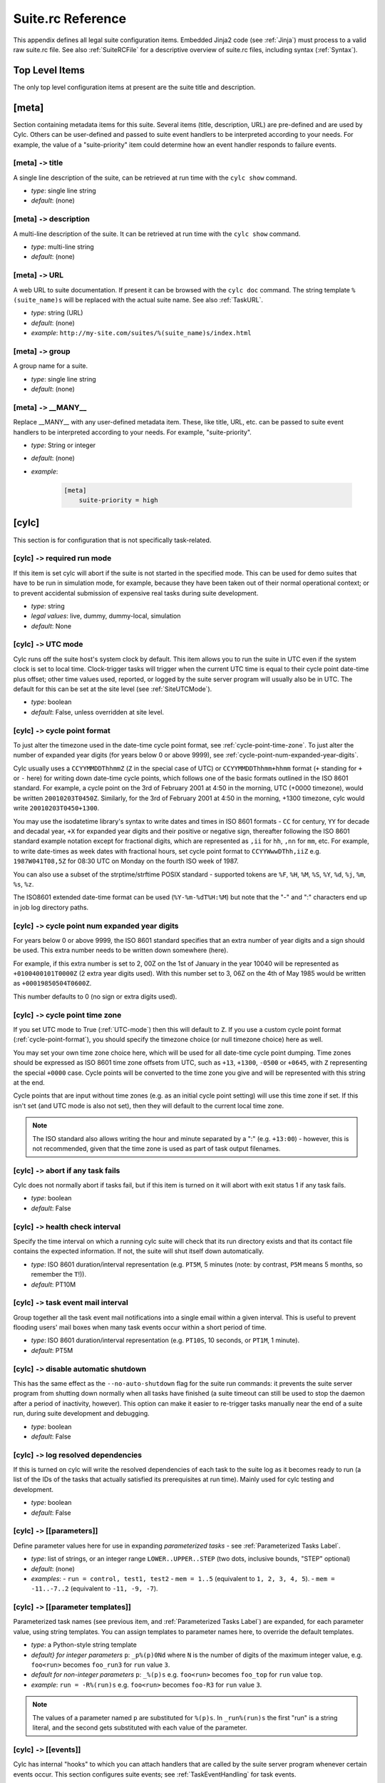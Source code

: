 .. _SuiteRCReference:

Suite.rc Reference
==================

This appendix defines all legal suite configuration items.
Embedded Jinja2 code (see :ref:`Jinja`) must process to a valid
raw suite.rc file. See also :ref:`SuiteRCFile` for a descriptive
overview of suite.rc files, including syntax (:ref:`Syntax`).


Top Level Items
---------------

The only top level configuration items at present are the suite title
and description.


[meta]
------

Section containing metadata items for this suite. Several items
(title, description, URL) are pre-defined and are used by Cylc. Others
can be user-defined and passed to suite event handlers to be interpreted
according to your needs. For example, the value of a "suite-priority" item
could determine how an event handler responds to failure events.


[meta] ``->`` title
^^^^^^^^^^^^^^^^^^^

A single line description of the suite, can be retrieved at run time with the
``cylc show`` command.

- *type*: single line string
- *default*: (none)


[meta] ``->`` description
^^^^^^^^^^^^^^^^^^^^^^^^^

A multi-line description of the suite. It can be retrieved at run time
with the ``cylc show`` command.

- *type*: multi-line string
- *default*: (none)


.. _SuiteURL:

[meta] ``->`` URL
^^^^^^^^^^^^^^^^^

A web URL to suite documentation.  If present it can be browsed with the
``cylc doc`` command. The string
template ``%(suite_name)s`` will be replaced with the actual suite
name. See also :ref:`TaskURL`.

- *type*: string (URL)
- *default*: (none)
- *example*: ``http://my-site.com/suites/%(suite_name)s/index.html``


[meta] ``->`` group
^^^^^^^^^^^^^^^^^^^

A group name for a suite.

- *type*: single line string
- *default*: (none)


[meta] ``->`` \_\_MANY\_\_
^^^^^^^^^^^^^^^^^^^^^^^^^^

Replace \_\_MANY\_\_ with any user-defined metadata item. These, like
title, URL, etc. can be passed to suite event handlers to be interpreted
according to your needs. For example, "suite-priority".

- *type*: String or integer
- *default*: (none)
- *example*:

   .. code-block:: cylc

      [meta]
          suite-priority = high


[cylc]
------

This section is for configuration that is not specifically task-related.


[cylc] ``->`` required run mode
^^^^^^^^^^^^^^^^^^^^^^^^^^^^^^^

If this item is set cylc will abort if the suite is not started in the
specified mode. This can be used for demo suites that have to be
run in simulation mode, for example, because they have been taken out of
their normal operational context; or to prevent accidental submission of
expensive real tasks during suite development.

- *type*: string
- *legal values*: live, dummy, dummy-local, simulation
- *default*: None


.. _UTC-mode:

[cylc] ``->`` UTC mode
^^^^^^^^^^^^^^^^^^^^^^

Cylc runs off the suite host's system clock by default. This item allows
you to run the suite in UTC even if the system clock is set to local time.
Clock-trigger tasks will trigger when the current UTC time is equal to
their cycle point date-time plus offset; other time values used, reported, or
logged by the suite server program will usually also be in UTC. The default for
this can be set at the site level (see :ref:`SiteUTCMode`).

- *type*: boolean
- *default*: False, unless overridden at site level.


.. _cycle-point-format:

[cylc] ``->`` cycle point format
^^^^^^^^^^^^^^^^^^^^^^^^^^^^^^^^

To just alter the timezone used in the date-time cycle point format, see
:ref:`cycle-point-time-zone`. To just alter the number of expanded year digits
(for years below 0 or above 9999), see
:ref:`cycle-point-num-expanded-year-digits`.

Cylc usually uses a ``CCYYMMDDThhmmZ`` (``Z`` in the special
case of UTC) or ``CCYYMMDDThhmm+hhmm`` format (``+`` standing
for ``+`` or ``-`` here) for writing down date-time cycle
points, which follows one of the basic formats outlined in the ISO 8601
standard. For example, a cycle point on the 3rd of February 2001 at 4:50 in
the morning, UTC (+0000 timezone), would be written
``20010203T0450Z``. Similarly, for the 3rd of February 2001 at
4:50 in the morning, +1300 timezone, cylc would write
``20010203T0450+1300``.

You may use the isodatetime library's syntax to write dates and times in ISO
8601 formats - ``CC`` for century, ``YY`` for decade and
decadal year, ``+X`` for expanded year digits and their positive or
negative sign, thereafter following the ISO 8601 standard example notation
except for fractional digits, which are represented as ``,ii`` for
``hh``, ``,nn`` for ``mm``, etc. For example, to write
date-times as week dates with fractional hours, set cycle point format to
``CCYYWwwDThh,iiZ`` e.g.  ``1987W041T08,5Z`` for 08:30 UTC on
Monday on the fourth ISO week of 1987.

You can also use a subset of the strptime/strftime POSIX standard - supported
tokens are ``%F``, ``%H``, ``%M``, ``%S``,
``%Y``, ``%d``, ``%j``, ``%m``, ``%s``, ``%z``.

The ISO8601 extended date-time format can be used
(``%Y-%m-%dT%H:%M``) but
note that the "-" and ":" characters end up in job log directory paths.

.. _cycle-point-num-expanded-year-digits:

[cylc] ``->`` cycle point num expanded year digits
^^^^^^^^^^^^^^^^^^^^^^^^^^^^^^^^^^^^^^^^^^^^^^^^^^

For years below 0 or above 9999, the ISO 8601 standard specifies that an
extra number of year digits and a sign should be used. This extra number needs
to be written down somewhere (here).

For example, if this extra number is set to 2, 00Z on the 1st of January in
the year 10040 will be represented as ``+0100400101T0000Z`` (2 extra
year digits used). With this number set to 3, 06Z on the 4th of May 1985 would
be written as ``+00019850504T0600Z``.

This number defaults to 0 (no sign or extra digits used).


.. _cycle-point-time-zone:

[cylc] ``->`` cycle point time zone
^^^^^^^^^^^^^^^^^^^^^^^^^^^^^^^^^^^

If you set UTC mode to True (:ref:`UTC-mode`) then this will default to
``Z``. If you use a custom cycle point format
(:ref:`cycle-point-format`), you should specify the timezone choice (or null
timezone choice) here as well.

You may set your own time zone choice here, which will be used for all
date-time cycle point dumping. Time zones should be expressed as ISO 8601 time
zone offsets from UTC, such as ``+13``, ``+1300``,
``-0500`` or ``+0645``, with ``Z`` representing the
special ``+0000`` case. Cycle points will be converted to the time
zone you give and will be represented with this string at the end.

Cycle points that are input without time zones (e.g. as an initial cycle
point
setting) will use this time zone if set. If this isn't set (and UTC mode is
also not set), then they will default to the current local time zone.

.. note::

   The ISO standard also allows writing the hour and minute separated
   by a ":" (e.g. ``+13:00``) - however, this is not recommended, given
   that the time zone is used as part of task output filenames.


[cylc] ``->`` abort if any task fails
^^^^^^^^^^^^^^^^^^^^^^^^^^^^^^^^^^^^^

Cylc does not normally abort if tasks fail, but if this item is turned
on it will abort with exit status 1 if any task fails.

- *type*: boolean
- *default*: False


.. _health-check-interval:

[cylc] ``->`` health check interval
^^^^^^^^^^^^^^^^^^^^^^^^^^^^^^^^^^^

Specify the time interval on which a running cylc suite will check that its run
directory exists and that its contact file contains the expected information.
If not, the suite will shut itself down automatically.

- *type*: ISO 8601 duration/interval representation (e.g. 
  ``PT5M``, 5 minutes (note: by contrast, ``P5M`` means 5
  months, so remember the ``T``!)).
- *default*: PT10M


.. _task-event-mail-interval:

[cylc] ``->`` task event mail interval
^^^^^^^^^^^^^^^^^^^^^^^^^^^^^^^^^^^^^^

Group together all the task event mail notifications into a single email within
a given interval. This is useful to prevent flooding users' mail boxes when
many task events occur within a short period of time.

- *type*: ISO 8601 duration/interval representation (e.g.
  ``PT10S``, 10 seconds, or ``PT1M``, 1 minute).
- *default*: PT5M


[cylc] ``->`` disable automatic shutdown
^^^^^^^^^^^^^^^^^^^^^^^^^^^^^^^^^^^^^^^^

This has the same effect as the ``--no-auto-shutdown`` flag for
the suite run commands: it prevents the suite server program from shutting down
normally when all tasks have finished (a suite timeout can still be used to
stop the daemon after a period of inactivity, however).  This option can
make it easier to re-trigger tasks manually near the end of a suite run,
during suite development and debugging.

- *type*: boolean
- *default*: False


[cylc] ``->`` log resolved dependencies
^^^^^^^^^^^^^^^^^^^^^^^^^^^^^^^^^^^^^^^

If this is turned on cylc will write the resolved dependencies of each
task to the suite log as it becomes ready to run (a list of the IDs of
the tasks that actually satisfied its prerequisites at run time). Mainly
used for cylc testing and development.

- *type*: boolean
- *default*: False


[cylc] ``->`` [[parameters]]
^^^^^^^^^^^^^^^^^^^^^^^^^^^^

Define parameter values here for use in expanding *parameterized tasks* -
see :ref:`Parameterized Tasks Label`.

- *type*: list of strings, or an integer range
  ``LOWER..UPPER..STEP`` (two dots, inclusive bounds, "STEP" optional)
- *default*: (none)
- *examples*:
  - ``run = control, test1, test2``
  - ``mem = 1..5``  (equivalent to ``1, 2, 3, 4, 5``).
  - ``mem = -11..-7..2``  (equivalent to ``-11, -9, -7``).


.. _RefParameterTemplates:

[cylc] ``->`` [[parameter templates]]
^^^^^^^^^^^^^^^^^^^^^^^^^^^^^^^^^^^^^

Parameterized task names (see previous item, and
:ref:`Parameterized Tasks Label`) are expanded, for each parameter value,
using string templates.  You can assign templates to parameter names here,
to override the default templates.

- *type*: a Python-style string template
- *default} for integer parameters* ``p``:
  ``_p%(p)0Nd``
  where ``N`` is the number of digits of the maximum integer value,
  e.g. ``foo<run>`` becomes ``foo_run3`` for ``run`` value ``3``.
- *default for non-integer parameters* ``p``:
  ``_%(p)s`` e.g. ``foo<run>`` becomes ``foo_top`` for
  ``run`` value ``top``.
- *example*: ``run = -R%(run)s`` e.g. ``foo<run>`` becomes ``foo-R3`` for
  ``run`` value ``3``.

.. note::

   The values of a parameter named ``p`` are substituted for ``%(p)s``.
   In ``_run%(run)s`` the first "run" is a string literal, and the second
   gets substituted with each value of the parameter.


.. _SuiteEventHandling:

[cylc] ``->`` [[events]]
^^^^^^^^^^^^^^^^^^^^^^^^

Cylc has internal "hooks" to which you can attach handlers that are
called by the suite server program whenever certain events occur. This section
configures suite events; see :ref:`TaskEventHandling` for
task events.

Event handler commands can send an email or an SMS, call a pager, intervene in
the operation of their own suite, or whatever.
They can be held in the suite bin directory, otherwise it is up to you
to ensure their location is in ``$PATH`` (in the shell in which
cylc runs, on the suite host). The commands should require
very little resource to run and should return quickly.

Each event handler can be specified as a list of command lines or command
line templates.

A command line template may have any or all of these patterns which will be
substituted with actual values:

- \%(event)s: event name (see below)
- \%(suite)s: suite name
- \%(suite\_url)s: suite URL
- \%(suite\_uuid)s: suite UUID string
- \%(message)s: event message, if any
- any suite [meta] item, e.g.:
  - \%(title)s: suite title
  - \%(importance)s: example custom suite metadata

Otherwise the command line will be called with the following default
arguments:

.. code-block:: none

   <suite-event-handler> %(event)s %(suite)s %(message)s

.. note::

   Substitution patterns should not be quoted in the template strings.
   This is done automatically where required.

Additional information can be passed to event handlers via
[cylc] ``->`` [[environment]].


[cylc] ``->`` [[events]] ``->`` EVENT handler
"""""""""""""""""""""""""""""""""""""""""""""

A comma-separated list of one or more event handlers to call when one of the
following EVENTs occurs:

- **startup**  - the suite has started running
- **shutdown** - the suite is shutting down
- **aborted** - the suite is shutting down due to unexpected/unrecoverable error
- **timeout**  - the suite has timed out
- **stalled** - the suite has stalled
- **inactivity** - the suite is inactive

Default values for these can be set at the site level via the siterc file
(see :ref:`SiteCylcHooks`).

Item details:

- *type*: string (event handler script name)
- *default*: None, unless defined at the site level.
- *example*: ``startup handler = my-handler.sh``


[cylc] ``->`` [[[events]]] ``->`` handlers
""""""""""""""""""""""""""""""""""""""""""

Specify the general event handlers as a list of command lines or command line
templates.

- *type*: Comma-separated list of strings (event handler command line or
  command line templates).
- *default*: (none)
- *example*: ``handlers = my-handler.sh``


[cylc] ``->`` [[events]] ``->`` handler events
""""""""""""""""""""""""""""""""""""""""""""""

Specify the events for which the general event handlers should be invoked.

- *type*: Comma-separated list of events
- *default*: (none)
- *example*: ``handler events = timeout, shutdown``


[cylc] ``->`` [[events]] ``->`` mail events
"""""""""""""""""""""""""""""""""""""""""""

Specify the suite events for which notification emails should be sent.

- *type*: Comma-separated list of events
- *default*: (none)
- *example*: ``mail events = startup, shutdown, timeout``


[cylc] ``->`` [[events]] ``->`` mail footer
"""""""""""""""""""""""""""""""""""""""""""

Specify a string or string template to insert to footers of notification emails
for both suite events and task events.

A template string may have any or all of these patterns which will be
substituted with actual values:

- \%(host)s: suite host name
- \%(port)s: suite port number
- \%(owner)s: suite owner name
- \%(suite)s: suite name

- *type*: 
- *default*: (none)
- *example*:
  ``mail footer = see: http://localhost/%(owner)s/notes-on/%(suite)s/``


[cylc] ``->`` [[events]] ``->`` mail from
"""""""""""""""""""""""""""""""""""""""""

Specify an alternate ``from:`` email address for suite event notifications.

- *type*: string
- *default*: None, (notifications@HOSTNAME)
- *example*: ``mail from = no-reply@your-org``


[cylc] ``->`` [[events]] ``->`` mail smtp
"""""""""""""""""""""""""""""""""""""""""

Specify the SMTP server for sending suite event email notifications.

- *type*: string
- *default*: None, (localhost:25)
- *example*: ``mail smtp = smtp.yourorg``


[cylc] ``->`` [[events]] ``->`` mail to
"""""""""""""""""""""""""""""""""""""""

A list of email addresses to send suite event notifications. The list can be
anything accepted by the ``mail`` command.

- *type*: string
- *default*: None, (USER@HOSTNAME)
- *example*: ``mail to = your.colleague``


[cylc] ``->`` [[events]] ``->`` timeout
"""""""""""""""""""""""""""""""""""""""

If a timeout is set and the timeout event is handled, the timeout event
handler(s) will be called if the suite stays in a stalled state for some period
of time. The timer is set initially at suite start up. It is possible to set a
default for this at the site level (see :ref:`SiteCylcHooks`).

- *type*: ISO 8601 duration/interval representation (e.g. 
  ``PT5S``, 5 seconds, ``PT1S``, 1 second) - minimum 0 seconds.
- *default*: (none), unless set at the site level.


[cylc] ``->`` [[events]] ``->`` inactivity
""""""""""""""""""""""""""""""""""""""""""

If inactivity is set and the inactivity event is handled, the inactivity event
handler(s) will be called if there is no activity in the suite for some period
of time. The timer is set initially at suite start up. It is possible to set a
default for this at the site level (see :ref:`SiteCylcHooks`).

- *type*: ISO 8601 duration/interval representation (e.g.  
  ``PT5S``, 5 seconds, ``PT1S``, 1 second) - minimum 0 seconds.
- *default*: (none), unless set at the site level.


[cylc] ``->`` [[events]] ``->`` abort on stalled
""""""""""""""""""""""""""""""""""""""""""""""""

If this is set to True it will cause the suite to abort with error status
if it stalls. A suite is considered "stalled" if there are no active,
queued or submitting tasks or tasks waiting for clock triggers to be met. It is
possible to set a default for this at the site level
(see :ref:`SiteCylcHooks`).

- *type*: boolean
- *default*: False, unless set at the site level.


[cylc] ``->`` [[events]] ``->`` abort on timeout
""""""""""""""""""""""""""""""""""""""""""""""""

If a suite timer is set (above) this will cause the suite to abort with
error status if the suite times out while still running. It is possible to set
a default for this at the site level (see :ref:`SiteCylcHooks`).

- *type*: boolean
- *default*: False, unless set at the site level.


[cylc] ``->`` [[events]] ``->`` abort on inactivity
"""""""""""""""""""""""""""""""""""""""""""""""""""

If a suite inactivity timer is set (above) this will cause the suite to abort
with error status if the suite is inactive for some period while still running.
It is possible to set a default for this at the site level
(see :ref:`SiteCylcHooks`).

- *type*: boolean
- *default*: False, unless set at the site level.


[cylc] ``->`` [[events]] ``->`` abort if EVENT handler fails
""""""""""""""""""""""""""""""""""""""""""""""""""""""""""""

Cylc does not normally care whether an event handler succeeds or fails,
but if this is turned on the EVENT handler will be executed in the
foreground (which will block the suite while it is running) and the
suite will abort if the handler fails.

- *type*: boolean
- *default*: False


[cylc] ``->`` [[environment]]
"""""""""""""""""""""""""""""

Environment variables defined in this section are passed to suite and
task event handlers.

- These variables are not passed to tasks - use task runtime
  variables for that. Similarly, task runtime variables are not
  available to event handlers - which are executed by the suite server
  program, (not by running tasks) in response to task events.
- Cylc-defined environment variables such as
  ``$CYLC_SUITE_RUN_DIR`` are not passed to task event
  handlers by default, but you can make them available by
  extracting them to the cylc environment like this:

  .. code-block:: cylc

     [cylc]
         [[environment]]
             CYLC_SUITE_RUN_DIR = $CYLC_SUITE_RUN_DIR

- These variables - unlike task execution environment variables
  which are written to job scripts and interpreted by the shell at
  task run time - are not interpreted by the shell prior to use
  so shell variable expansion expressions cannot be used here.


[cylc] ``->`` [[environment]] ``->`` \_\_VARIABLE\_\_
"""""""""""""""""""""""""""""""""""""""""""""""""""""

Replace ``\_\_VARIABLE\_\_`` with any number of environment variable
assignment expressions.
Values may refer to other local environment variables (order of
definition is preserved) and are not evaluated or manipulated by
cylc, so any variable assignment expression that is legal in the
shell in which cylc is running can be used (but see the warning
above on variable expansions, which will not be evaluated).
White space around the ``=`` is allowed (as far as cylc's file
parser is concerned these are just suite configuration items).

- *type*: string
- *default*: (none)
- *examples*: ``FOO = $HOME/foo``


.. _ReferenceTestConfig:

[cylc] ``->`` [[reference test]]
""""""""""""""""""""""""""""""""

Reference tests are finite-duration suite runs that abort with non-zero
exit status if cylc fails, if any task fails, if the suite times
out, or if a shutdown event handler that (by default) compares the test
run with a reference run reports failure. See :ref:`AutoRefTests`.


[cylc] ``->`` [[reference test]] ``->`` suite shutdown event handler
""""""""""""""""""""""""""""""""""""""""""""""""""""""""""""""""""""

A shutdown event handler that should compare the test run with the
reference run, exiting with zero exit status only if the test run
verifies.

- *type*: string (event handler command name or path)
- *default*: ``cylc hook check-triggering``

As for any event handler, the full path can be omitted if the script is
located somewhere in ``$PATH`` or in the suite bin directory.


[cylc] ``->`` [[reference test]] ``->`` required run mode
"""""""""""""""""""""""""""""""""""""""""""""""""""""""""

If your reference test is only valid for a particular run mode, this
setting will cause cylc to abort if a reference test is attempted
in another run mode.

- *type*: string
- *legal values*: live, dummy, dummy-local, simulation
- *default*: None


[cylc] ``->`` [[reference test]] ``->`` allow task failures
"""""""""""""""""""""""""""""""""""""""""""""""""""""""""""

A reference test run will abort immediately if any task fails, unless
this item is set, or a list of *expected task failures* is provided
(below).

- *type*: boolean
- *default*: False


[cylc] ``->`` [[reference test]] ``->`` expected task failures
""""""""""""""""""""""""""""""""""""""""""""""""""""""""""""""

A reference test run will abort immediately if any task fails, unless
*allow task failures* is set (above) or the failed task is found
in a list IDs of tasks that are expected to fail.

- *type*: Comma-separated list of strings (task IDs: ``name.cycle_point``).
- *default*: (none)
- *example*: ``foo.20120808, bar.20120908``


[cylc] ``->`` [[reference test]] ``->`` live mode suite timeout
"""""""""""""""""""""""""""""""""""""""""""""""""""""""""""""""

The timeout value, expressed as an ISO 8601 duration/interval, after which the
test run should be aborted if it has not finished, in live mode. Test runs
cannot be done in live mode unless you define a value for this item, because
it is not possible to arrive at a sensible default for all suites.

- *type*: ISO 8601 duration/interval representation, e.g. 
  ``PT5M`` is 5 minutes (note: by contrast ``P5M`` means 5
  months, so remember the ``T``!).
- *default*: PT1M (1 minute)


[cylc] ``->`` [[reference test]] ``->`` simulation mode suite timeout
"""""""""""""""""""""""""""""""""""""""""""""""""""""""""""""""""""""

The timeout value in minutes after which the test run should be aborted
if it has not finished, in simulation mode. Test runs cannot be done in
simulation mode unless you define a value for this item, because it is
not possible to arrive at a sensible default for all suites.

- *type*: ISO 8601 duration/interval representation (e.g. 
  ``PT5M``, 5 minutes (note: by contrast, ``P5M`` means 5
  months, so remember the ``T``!)).
- *default*: PT1M (1 minute)


[cylc] ``->`` [[reference test]] ``->`` dummy mode suite timeout
""""""""""""""""""""""""""""""""""""""""""""""""""""""""""""""""

The timeout value, expressed as an ISO 8601 duration/interval, after which the
test run should be aborted if it has not finished, in dummy mode.  Test runs
cannot be done in dummy mode unless you define a value for this item, because
it is not possible to arrive at a sensible default for all suites.

- *type*: ISO 8601 duration/interval representation (e.g. 
  ``PT5M``, 5 minutes (note: by contrast, ``P5M`` means 5
  months, so remember the ``T``!)).
- *default*: PT1M (1 minute)


.. _SuiteAuth:

[cylc] ``->`` [[authentication]]
^^^^^^^^^^^^^^^^^^^^^^^^^^^^^^^^

Authentication of client programs with suite server programs can be set in the
global site/user config files and overridden here if necessary.
See :ref:`GlobalAuth` for more information.


[cylc] ``->`` [[authentication]] ``->`` public
""""""""""""""""""""""""""""""""""""""""""""""

The client privilege level granted for public access - i.e. no suite passphrase
required.  See :ref:`GlobalAuth` for legal values.


[cylc] ``->`` [[simulation]]
^^^^^^^^^^^^^^^^^^^^^^^^^^^^

Suite-level configuration for the *simulation* and *dummy* run modes
described in :ref:`SimulationMode`.


[cylc] ``->`` [[simulation]] ``->`` disable suite event handlers
""""""""""""""""""""""""""""""""""""""""""""""""""""""""""""""""

If this is set to ``True`` configured suite event handlers will not be
called in simulation or dummy modes.

- *type*: boolean
- *default*: ``True``


[scheduling]
------------

This section allows cylc to determine when tasks are ready to run.


.. _cycling-mode:

[scheduling] ``->`` cycling mode
^^^^^^^^^^^^^^^^^^^^^^^^^^^^^^^^

Cylc runs using the proleptic Gregorian calendar by default. This item allows
you to either run the suite using the 360 day calendar (12 months of 30 days
in a year) or using integer cycling. It also supports use of the 365 (never a
leap year) and 366 (always a leap year) calendars.

- *type*: string
- *legal values*: gregorian, 360day, 365day, 366day, integer
- *default*: gregorian


.. _initial cycle point:

[scheduling] ``->`` initial cycle point
^^^^^^^^^^^^^^^^^^^^^^^^^^^^^^^^^^^^^^^

In a cold start each cycling task (unless specifically excluded under
``[special tasks]``) will be loaded into the suite with this cycle point,
or with the closest subsequent valid cycle point for the task.  This item can
be overridden on the command line.

In date-time cycling, if you do not provide time zone information for this,
it will be assumed to be local time, or in UTC if :ref:`UTC-mode` is set, or in
the time zone determined by :ref:`cycle-point-time-zone` if that is set.

- *type*: ISO 8601 date-time point representation (e.g. 
  ``CCYYMMDDThhmm``, 19951231T0630) or "now".
- *default*: (none)

The string "now" converts to the current date-time on the suite host (adjusted
to UTC if the suite is in UTC mode but the host is not) to minute resolution.
Minutes (or hours, etc.) may be ignored depending on your cycle point format
(:ref:`cycle-point-format`).


[scheduling] ``->`` [[initial cycle point]] ``->`` initial cycle point relative to current time
^^^^^^^^^^^^^^^^^^^^^^^^^^^^^^^^^^^^^^^^^^^^^^^^^^^^^^^^^^^^^^^^^^^^^^^^^^^^^^^^^^^^^^^^^^^^^^^

This can be used to set the initial cycle point time relative to the
current time.

Two additional commands, ``next`` and ``previous``, can be used when setting
the initial cycle point.

The syntax uses truncated ISO8601 time representations, and is of the style:
``next(Thh:mmZ)``, ``previous(T-mm)``; e.g.

* ``initial cycle point = next(T15:00Z)``
* ``initial cycle point = previous(T09:00)``
* ``initial cycle point = next(T12)``
* ``initial cycle point = previous(T-20)``

Examples of interpretation are given in
:numref:`fig-relative-initial-cycle-point-time-syntax-interpretation`.

A list of times, separated by semicolons, can be provided, e.g.
``next(T-00;T-15;T-30;T-45)``. At least one time is required within the
brackets, and if more than one is given, the major time unit in each (hours
or minutes) should all be of the same type.

If an offset from the specified date or time is required, this should be
used in the form: ``previous(Thh:mm) +/- PxTy`` in the same way as is used
for determining cycle periods, e.g.

* ``initial cycle point = previous(T06) +P1D``
* ``initial cycle point = next(T-30) -PT1H``

The section in the bracket attached to the next/previous command is
interpreted first, and then the offset is applied.

The offset can also be used independently without a ``next`` or ``previous``
command, and will be interpreted as an offset from "now".

.. _fig-relative-initial-cycle-point-time-syntax-interpretation:

.. table:: Examples of setting relative initial cycle point for times and offsets using ``now = 2018-03-14T15:12Z`` (and UTC mode)

   ====================================  ==================
   Syntax                                Interpretation
   ====================================  ==================
   ``next(T-00)``                        2018-03-14T16:00Z
   ``previous(T-00)``                    2018-03-14T15:00Z
   ``next(T-00; T-15; T-30; T-45)``      2018-03-14T15:15Z
   ``previous(T-00; T-15; T-30; T-45)``  2018-03-14T15:00Z
   ``next(T00)``                         2018-03-15T00:00Z
   ``previous(T00)``                     2018-03-14T00:00Z
   ``next(T06:30Z)``                     2018-03-15T06:30Z
   ``previous(T06:30) -P1D``             2018-03-13T06:30Z
   ``next(T00; T06; T12; T18)``          2018-03-14T18:00Z
   ``previous(T00; T06; T12; T18)``      2018-03-14T12:00Z
   ``next(T00; T06; T12; T18) +P1W``     2018-03-21T18:00Z
   ``PT1H``                              2018-03-14T16:12Z
   ``-P1M``                              2018-02-14T15:12Z
   ====================================  ==================

The relative initial cycle point also works with truncated dates, including
weeks and ordinal date, using ISO8601 truncated date representations.
Note that day-of-week should always be specified when using weeks. If a time
is not included, the calculation of the next or previous corresponding
point will be done from midnight of the current day.
Examples of interpretation are given in
:numref:`fig-relative-initial-cycle-point-date-syntax-interpretation`.

.. _fig-relative-initial-cycle-point-date-syntax-interpretation:

.. table:: Examples of setting relative initial cycle point for dates using ``now = 2018-03-14T15:12Z`` (and UTC mode)

   ====================================  ==================
   Syntax                                Interpretation
   ====================================  ==================
   ``next(-00)``                         2100-01-01T00:00Z
   ``previous(--01)``                    2018-01-01T00:00Z
   ``next(---01)``                       2018-04-01T00:00Z
   ``previous(--1225)``                  2017-12-25T00:00Z
   ``next(-2006)``                       2020-06-01T00:00Z
   ``previous(-W101)``                   2018-03-05T00:00Z
   ``next(-W-1; -W-3; -W-5)``            2018-03-14T00:00Z
   ``next(-001; -091; -181; -271)``      2018-04-01T00:00Z
   ``previous(-365T12Z)``                2017-12-31T12:00Z
   ====================================  ==================


[scheduling] ``->`` final cycle point
^^^^^^^^^^^^^^^^^^^^^^^^^^^^^^^^^^^^^

Cycling tasks are held once they pass the final cycle point, if one is
specified. Once all tasks have achieved this state the suite will shut
down. If this item is provided you can override it on the command line.

In date-time cycling, if you do not provide time zone information for this,
it will be assumed to be local time, or in UTC if :ref:`UTC-mode` is set, or in
the :ref:`cycle-point-time-zone` if that is set.

- *type*: ISO 8601 date-time point representation (e.g. 
  ``CCYYMMDDThhmm``, 19951231T1230) or ISO 8601 date-time offset
  (e.g.  +P1D+PT6H)
- *default*: (none)


.. _initial cycle point constraints:

[scheduling] ``->`` initial cycle point constraints
^^^^^^^^^^^^^^^^^^^^^^^^^^^^^^^^^^^^^^^^^^^^^^^^^^^

In a cycling suite it is possible to restrict the initial cycle point by
defining a list of truncated time points under the initial cycle point
constraints.

- *type*: Comma-separated list of ISO 8601 truncated time point
  representations (e.g.  T00, T06, T-30).
- *default*: (none)


.. _final cycle point constraints:

[scheduling] ``->`` final cycle point constraints
^^^^^^^^^^^^^^^^^^^^^^^^^^^^^^^^^^^^^^^^^^^^^^^^^

In a cycling suite it is possible to restrict the final cycle point by
defining a list of truncated time points under the final cycle point
constraints.

- *type*: Comma-separated list of ISO 8601 truncated time point
  representations (e.g. T00, T06, T-30).
- *default*: (none)


[scheduling] ``->`` hold after point
^^^^^^^^^^^^^^^^^^^^^^^^^^^^^^^^^^^^

Cycling tasks are held once they pass the hold after cycle point, if one is
specified. Unlike the final cycle point suite will not shut down once all tasks
have passed this point. If this item is provided you can override it on the
command line.


.. _runahead limit:

[scheduling] ``->`` runahead limit
^^^^^^^^^^^^^^^^^^^^^^^^^^^^^^^^^^

Runahead limiting prevents the fastest tasks in a suite from getting too far
ahead of the slowest ones, as documented in :ref:`RunaheadLimit`.

This config item specifies a hard limit as a cycle interval between the
slowest and fastest tasks. It is deprecated in favour of the newer default
limiting by ``max active cycle points`` (:ref:`max active cycle points`).

- *type*: Cycle interval string e.g. ``PT12H``
  for a 12 hour limit under ISO 8601 cycling.
- *default*: (none)


.. _max active cycle points:

[scheduling] ``->`` max active cycle points
^^^^^^^^^^^^^^^^^^^^^^^^^^^^^^^^^^^^^^^^^^^

Runahead limiting prevents the fastest tasks in a suite from getting too far
ahead of the slowest ones, as documented in :ref:`RunaheadLimit`.

This config item supersedes the deprecated hard ``runahead limit``
(:ref:`runahead limit`). It allows up to ``N`` (default 3) consecutive
cycle points to be active at any time, adjusted up if necessary for
any future triggering.

- *type*: integer
- *default*: 3


.. _spawn to max active cycle points:

[scheduling] ``->`` spawn to max active cycle points
^^^^^^^^^^^^^^^^^^^^^^^^^^^^^^^^^^^^^^^^^^^^^^^^^^^^

Allows tasks to spawn out to ``max active cycle points``
(:ref:`max active cycle points`), removing restriction that a task has to have
submitted before its successor can be spawned.

*Important*: This should be used with care given the potential impact of
additional task proxies in terms of memory and cpu for the cylc server
program. Also, use
of the setting may highlight any issues with suite design relying on the
default behaviour where downstream tasks would otherwise be waiting on ones
upstream submitting and the suite would have stalled e.g. a housekeeping task
at a later cycle deleting an earlier cycle's data before that cycle has had
chance to run where previously the task would not have been spawned until its
predecessor had been submitted.

- *type*: boolean
- *default*: False


[scheduling] ``->`` [[queues]]
^^^^^^^^^^^^^^^^^^^^^^^^^^^^^^

Configuration of internal queues, by which the number of simultaneously
active tasks (submitted or running) can be limited, per queue. By
default a single queue called *default* is defined, with all tasks
assigned to it and no limit. To use a single queue for the whole suite
just set the limit on the *default* queue as required.
See also :ref:`InternalQueues`.


[scheduling] ``->`` [[queues]] ``->`` [[[\_\_QUEUE\_\_]]]
"""""""""""""""""""""""""""""""""""""""""""""""""""""""""

Section heading for configuration of a single queue. Replace
``\_\_QUEUE\_\_`` with a queue name, and repeat the section as required.

- *type*: string
- *default*: "default"


[scheduling] ``->`` [[queues]] ``->`` [[[\_\_QUEUE\_\_]]] ``->`` limit
''''''''''''''''''''''''''''''''''''''''''''''''''''''''''''''''''''''

The maximum number of active tasks allowed at any one time, for this queue.

- *type*: integer
- *default*: 0 (i.e. no limit)


[scheduling] ``->`` [[queues]] ``->`` [[[\_\_QUEUE\_\_]]] ``->`` members
''''''''''''''''''''''''''''''''''''''''''''''''''''''''''''''''''''''''

A list of member tasks, or task family names, to assign to this queue
(assigned tasks will automatically be removed from the default queue).

- *type*: Comma-separated list of strings (task or family names).
- *default*: none for user-defined queues; all tasks for the "default" queue


[scheduling] ``->`` [[xtriggers]]
^^^^^^^^^^^^^^^^^^^^^^^^^^^^^^^^^

This section is for *External Trigger* function declarations -
see :ref:`External Triggers`.


[scheduling] ``->`` [[xtriggers]] ``->`` \_\_MANY\_\_
"""""""""""""""""""""""""""""""""""""""""""""""""""""

Replace ``\_\_MANY\_\_`` with any user-defined event trigger function
declarations and corresponding labels for use in the graph:

- *type*: string: function signature followed by optional call interval
- *example*: ``trig_1 = my_trigger(arg1, arg2, kwarg1, kwarg2):PT10S``

(See :ref:`External Triggers` for details).


[scheduling] ``->`` [[special tasks]]
^^^^^^^^^^^^^^^^^^^^^^^^^^^^^^^^^^^^^

This section is used to identify tasks with special behaviour. Family names can
be used in special task lists as shorthand for listing all member tasks.


[scheduling] ``->`` [[special tasks]] ``->`` clock-trigger
""""""""""""""""""""""""""""""""""""""""""""""""""""""""""

.. note::

   Please read :ref:`External Triggers` before
   using the older clock triggers described in this section.

Clock-trigger tasks (see :ref:`ClockTriggerTasks`) wait on a wall clock time
specified as an offset from their own cycle point.

- *type*: Comma-separated list of task or family names with
  associated date-time offsets expressed as ISO8601 interval strings,
  positive or negative, e.g. ``PT1H`` for 1 hour.  The offset
  specification may be omitted to trigger right on the cycle point.
- *default*: (none)
- *example*:

  .. code-block:: cylc

     clock-trigger = foo(PT1H30M), bar(PT1.5H), baz


.. _ClockExpireRef:

[scheduling] ``->`` [[special tasks]] ``->`` clock-expire
"""""""""""""""""""""""""""""""""""""""""""""""""""""""""

Clock-expire tasks enter the ``expired`` state and skip job submission if too
far behind the wall clock when they become ready to run.  The expiry time is
specified as an offset from wall-clock time; typically it should be negative -
see :ref:`ClockExpireTasks`.

- *type*: Comma-separated list of task or family names with
  associated date-time offsets expressed as ISO8601 interval strings,
  positive or negative, e.g. ``PT1H`` for 1 hour.  The offset
  may be omitted if it is zero.
- *default*: (none)
- *example*:

  .. code-block:: cylc

     clock-expire = foo(-P1D)


[scheduling] ``->`` [[special tasks]] ``->`` external-trigger
"""""""""""""""""""""""""""""""""""""""""""""""""""""""""""""

.. note::

   Please read :ref:`External Triggers` before
   using the older mechanism described in this section.

Externally triggered tasks (see :ref:`Old-Style External Triggers`) wait on
external events reported via the ``cylc ext-trigger`` command. To
constrain triggers to a specific cycle point, include
``$CYLC_TASK_CYCLE_POINT`` in the trigger message string and pass the
cycle point to the ``cylc ext-trigger`` command.

- *type*: Comma-separated list of task names with associated
  external trigger message strings.
- *default*: (none)
- *example*: (note the comma and line-continuation character)

  .. code-block:: none

     external-trigger = get-satx("new sat-X data ready"),
                        get-saty("new sat-Y data ready for $CYLC_TASK_CYCLE_POINT")


[scheduling] ``->`` [[special tasks]] ``->`` sequential
"""""""""""""""""""""""""""""""""""""""""""""""""""""""

Sequential tasks automatically depend on their own previous-cycle instance.
This declaration is deprecated in favour of explicit inter-cycle triggers -
see :ref:`SequentialTasks`.

- *type*: Comma-separated list of task or family names.
- *default*: (none)
- *example*: ``sequential = foo, bar``


.. _EASU:

[scheduling] ``->`` [[special tasks]] ``->`` exclude at start-up
""""""""""""""""""""""""""""""""""""""""""""""""""""""""""""""""

Any task listed here will be excluded from the initial task pool (this
goes for suite restarts too). If an *inclusion* list is also
specified, the initial pool will contain only included tasks that have
not been excluded. Excluded tasks can still be inserted at run time.
Other tasks may still depend on excluded tasks if they have not been
removed from the suite dependency graph, in which case some manual
triggering, or insertion of excluded tasks, may be required.

- *type*: Comma-separated list of task or family names.
- *default*: (none)


.. _IASU:

[scheduling] ``->`` [[special tasks]] ``->`` include at start-up
""""""""""""""""""""""""""""""""""""""""""""""""""""""""""""""""

If this list is not empty, any task *not* listed in it will be
excluded from the initial task pool (this goes for suite restarts too).
If an *exclusion* list is also specified, the initial pool will
contain only included tasks that have not been excluded. Excluded tasks
can still be inserted at run time. Other tasks may still depend on
excluded tasks if they have not been removed from the suite dependency
graph, in which case some manual triggering, or insertion of excluded
tasks, may be required.

- *type*: Comma-separated list of task or family names.
- *default*: (none)


[scheduling] ``->`` [[dependencies]]
^^^^^^^^^^^^^^^^^^^^^^^^^^^^^^^^^^^^

The suite dependency graph is defined under this section.  You can plot
the dependency graph as you work on it, with ``cylc graph`` or
by right clicking on the suite in the db viewer.  See
also :ref:`ConfiguringScheduling`.


[scheduling] ``->`` [[dependencies]] ``->`` graph
"""""""""""""""""""""""""""""""""""""""""""""""""

The dependency graph for a completely non-cycling suites can go here.
See also :ref:`GraphDescrip` below and :ref:`ConfiguringScheduling`, for graph
string syntax.

- *type*: string
- *example*: (see :ref:`GraphDescrip` below)


[scheduling] ``->`` [[dependencies]] ``->`` [[[\_\_RECURRENCE\_\_]]]
""""""""""""""""""""""""""""""""""""""""""""""""""""""""""""""""""""

``\_\_RECURRENCE\_\_`` section headings define the sequence of cycle points for
which the subsequent graph section is valid. These should be specified in
our ISO 8601 derived sequence syntax, or similar for integer cycling:

- *examples*:
  - date-time cycling: ``[[[T00,T06,T12,T18]]]`` or ``[[[PT6H]]]``
  - integer cycling (stepped by 2): ``[[[P2]]]``
- *default*: (none)


See :ref:`GraphTypes` for more on recurrence expressions, and how multiple
graph sections combine.


.. _GraphDescrip:

[scheduling] ``->`` [[dependencies]] ``->`` [[[\_\_RECURRENCE\_\_]]] ``->`` graph
'''''''''''''''''''''''''''''''''''''''''''''''''''''''''''''''''''''''''''''''''

The dependency graph for a given recurrence section goes here. Syntax examples
follow; see also :ref:`ConfiguringScheduling` and :ref:`TriggerTypes`.

- *type*: string
- *examples*:

  .. code-block:: cylc

     graph = """
         foo => bar => baz & waz     # baz and waz both trigger off bar
         foo[-P1D-PT6H] => bar       # bar triggers off foo[-P1D-PT6H]
         baz:out1 => faz             # faz triggers off a message output of baz
         X:start => Y                # Y triggers if X starts executing
         X:fail => Y                 # Y triggers if X fails
         foo[-PT6H]:fail => bar      # bar triggers if foo[-PT6H] fails
         X => !Y                     # Y suicides if X succeeds
         X | X:fail => Z             # Z triggers if X succeeds or fails
         X:finish => Z               # Z triggers if X succeeds or fails
         (A | B & C ) | D => foo     # general conditional triggers
         foo:submit => bar           # bar triggers if foo is successfully submitted
         foo:submit-fail => bar      # bar triggers if submission of foo fails
         # comment
     """

- *default*: (none)


[runtime]
---------

This section is used to specify how, where, and what to execute when
tasks are ready to run. Common
configuration can be factored out in a multiple-inheritance hierarchy of
runtime namespaces that culminates in the tasks of the suite. Order of
precedence is determined by the C3 linearization algorithm as used to
find the *method resolution order* in Python language class
hierarchies. For details and examples see :ref:`NIORP`.


[runtime] ``->`` [[\_\_NAME\_\_]]
^^^^^^^^^^^^^^^^^^^^^^^^^^^^^^^^^

Replace ``\_\_NAME\_\_`` with a namespace name, or a comma-separated list of
names, and repeat as needed to define all tasks in the suite. Names may
contain letters, digits, underscores, and hyphens. A namespace
represents a group or family of tasks if other namespaces inherit from
it, or a task if no others inherit from it.

  Names may not contain colons (which would preclude use of directory paths
  involving the registration name in ``$PATH`` variables). They
  may not contain the "." character (it will be interpreted as the
  namespace hierarchy delimiter, separating groups and names -huh?).

- *legal values*:
  - ``[[foo]]``
  - ``[[foo, bar, baz]]``

If multiple names are listed the subsequent settings apply to each.

All namespaces inherit initially from *root*, which can be
explicitly configured to provide or override default settings
for all tasks in the suite.


[runtime] ``->`` [[\_\_NAME\_\_]] ``->`` extra log files
""""""""""""""""""""""""""""""""""""""""""""""""""""""""

A list of user-defined log files associated with a task. Log files
must reside in the job log directory ``$CYLC_TASK_LOG_DIR`` and ideally
should be named using the ``$CYLC_TASK_LOG_ROOT`` prefix
(see :ref:`Task Job Script Variables`).

- *type*: Comma-separated list of strings (log file names).
- *default*: (none)
- *example*: (job.custom-log-name)


[runtime] ``->`` [[\_\_NAME\_\_]] ``->`` inherit
""""""""""""""""""""""""""""""""""""""""""""""""

A list of the immediate parent(s) this namespace inherits from. If no
parents are listed ``root`` is assumed.

- *type*: Comma-separated list of strings (parent namespace names).
- *default*: ``root``


[runtime] ``->`` [[\_\_NAME\_\_]] ``->`` init-script
""""""""""""""""""""""""""""""""""""""""""""""""""""

Custom script invoked by the task job script before the task execution
environment is configured - so it does not have access to any suite or task
environment variables. It can be an external command or script, or inlined
scripting. The original intention for this item was to allow remote tasks to
source login scripts to configure their access to cylc, but this should no
longer be necessary (see :ref:`HowTasksGetAccessToCylc`). See also
``env-script``, ``pre-script``, ``script``,
``post-script``, ``err-script``, ``exit-script``.

- *type*: string
- *default*: (none)
- *example*: ``init-script = "echo Hello World"``


[runtime] ``->`` [[\_\_NAME\_\_]] ``->`` env-script
"""""""""""""""""""""""""""""""""""""""""""""""""""

Custom script invoked by the task job script between the cylc-defined environment
(suite and task identity, etc.) and the user-defined task runtime environment -
so it has access to the cylc environment (and the task environment has
access to variables defined by this scripting). It can be an external command
or script, or inlined scripting. See also ``init-script``,
``pre-script``, ``script``, ``post-script``,
``err-script``, and ``exit-script``.

- *type*: string
- *default*: (none)
- *example*: ``env-script = "echo Hello World"``


[runtime] ``->`` [[\_\_NAME\_\_]] ``->`` pre-script
"""""""""""""""""""""""""""""""""""""""""""""""""""

Custom script invoked by the task job script immediately before the ``script``
item (just below). It can be an external command or script, or inlined scripting.
See also ``init-script``, ``env-script``,
``script``, ``post-script``, ``err-script``, and
``exit-script``.

- *type*: string
- *default*: (none)
- *example*:

  .. code-block:: cylc

     pre-script = """
       . $HOME/.profile
       echo Hello from suite ${CYLC_SUITE_NAME}!"""


[runtime] ``->`` [[\_\_NAME\_\_]] ``->`` script
"""""""""""""""""""""""""""""""""""""""""""""""

The main custom script invoked from the task job script. It can be an
external command or script, or inlined scripting. See also
``init-script``, ``env-script``, ``pre-script``,
``post-script``, ``err-script``, and ``exit-script``.

- *type*: string
- *root default*: (none)


[runtime] ``->`` [[\_\_NAME\_\_]] ``->`` post-script
""""""""""""""""""""""""""""""""""""""""""""""""""""

Custom script invoked by the task job script immediately after the
``script`` item (just above). It can be an external command or script,
or inlined scripting.  See also
``init-script``, ``env-script``, ``pre-script``,
``script``, ``err-script``, and ``exit-script``.

- *type*: string
- *default*: (none)


[runtime] ``->`` [[\_\_NAME\_\_]] ``->`` err-script
"""""""""""""""""""""""""""""""""""""""""""""""""""

Custom script to be invoked at the end of the error trap, which is triggered
due to failure of a command in the task job script or trappable job kill. The
output of this will always be sent to STDERR and ``$1`` is set to the
name of the signal caught by the error trap. The script should be fast and use
very little system resource to ensure that the error trap can return quickly.
Companion of ``exit-script``, which is executed on job success.
It can be an external command or script, or inlined scripting. See also
``init-script``, ``env-script``, ``pre-script``,
``script``, ``post-script``, and ``exit-script``.

- *type*: string
- *default*: (none)
- *example*: ``err-script = "printenv FOO"``


[runtime] ``->`` [[\_\_NAME\_\_]] ``->`` exit-script
""""""""""""""""""""""""""""""""""""""""""""""""""""

Custom script invoked at the very end of *successful* job execution, just
before the job script exits. It should execute very quickly. Companion of
``err-script``, which is executed on job failure. It can be an external
command or script, or inlined scripting. See also ``init-script``,
``env-script``, ``pre-script``, ``script``,
``post-script``, and ``err-script``.

- *type*: string
- *default*: (none)
- *example*: ``exit-script = "rm -f $TMP_FILES"``


.. _worksubdirectory:

[runtime] ``->`` [[\_\_NAME\_\_]] ``->`` work sub-directory
"""""""""""""""""""""""""""""""""""""""""""""""""""""""""""

Task job scripts are executed from within *work directories* created
automatically under the suite run directory. A task can get its own work
directory from ``$CYLC_TASK_WORK_DIR`` (or simply ``$PWD`` if
it does not ``cd`` elsewhere at runtime). The default directory
path contains task name and cycle point, to provide a unique workspace for
every instance of every task. If several tasks need to exchange files and
simply read and write from their from current working directory, this item
can be used to override the default to make them all use the same workspace.

The top level share and work directory location can be changed (e.g. to a
large data area) by a global config setting (see :ref:`workdirectory`).

- *type*: string (directory path, can contain environment variables)
- *default*: ``$CYLC_TASK_CYCLE_POINT/$CYLC_TASK_NAME``
- *example*: ``$CYLC_TASK_CYCLE_POINT/shared/``

.. note::

   If you omit cycle point from the work sub-directory path successive
   instances of the task will share the same workspace. Consider the effect
   on cycle point offset housekeeping of work directories before doing this.


[runtime] ``->`` [[\_\_NAME\_\_]] ``->`` [[[meta]]]
"""""""""""""""""""""""""""""""""""""""""""""""""""

Section containing metadata items for this task or family namespace.
Several items (title, description, URL) are pre-defined and are used by
Cylc. Others can be user-defined and passed to task event handlers to be
interpreted according to your needs. For example, the value of an
"importance" item could determine how an event handler responds to task
failure events.

Any suite meta item can now be passed to task event handlers by prefixing the
string template item name with "suite\_", for example:

.. code-block:: cylc

   [runtime]
       [[root]]
           [[[events]]]
               failed handler = send-help.sh %(suite_title)s %(suite_importance)s %(title)s


[runtime] ``->`` [[\_\_NAME\_\_]] ``->`` [[[meta]]] ``->`` title
''''''''''''''''''''''''''''''''''''''''''''''''''''''''''''''''

A single line description of this namespace. It is displayed by the
``cylc list`` command and can be retrieved from running tasks
with the ``cylc show`` command.

- *type*: single line string
- *root default*: (none)


[runtime] ``->`` [[\_\_NAME\_\_]] ``->`` [[[meta]]] ``->`` description
''''''''''''''''''''''''''''''''''''''''''''''''''''''''''''''''''''''

A multi-line description of this namespace, retrievable from running tasks with the
``cylc show`` command.

- *type*: multi-line string
- *root default*: (none)


.. _TaskURL:

[runtime] ``->`` [[\_\_NAME\_\_]] ``->`` [[[meta]]] ``->`` URL
''''''''''''''''''''''''''''''''''''''''''''''''''''''''''''''

A web URL to task documentation for this suite.  If present it can be browsed
with the ``cylc doc`` command. The string templates ``%(suite_name)s`` and
``%(task_name)s`` will be replaced with the actual suite and task names.
See also :ref:`SuiteURL`.

- *type*: string (URL)
- *default*: (none)
- *example*: you can set URLs to all tasks in a suite by putting
  something like the following in the root namespace:

  .. code-block:: cylc

     [runtime]
         [[root]]
             [[[meta]]]
                 URL = http://my-site.com/suites/%(suite_name)s/%(task_name)s.html

.. note::

   URLs containing the comment delimiter ``#`` must be protected by quotes.


[runtime] ``->`` [[\_\_NAME\_\_]] ``->`` [[[meta]]] ``->`` \_\_MANY\_\_
'''''''''''''''''''''''''''''''''''''''''''''''''''''''''''''''''''''''

Replace ``\_\_MANY\_\_`` with any user-defined metadata item. These, like title,
URL, etc. can be passed to task event handlers to be interpreted according to your
needs. For example, the value of an "importance" item could determine how an event
handler responds to task failure events.

- *type*: String or integer
- *default*: (none)
- *example*:

  .. code-block:: cylc

     [runtime]
         [[root]]
             [[[meta]]]
                 importance = high
                 color = red


[runtime] ``->`` [[\_\_NAME\_\_]] ``->`` [[[job]]]
""""""""""""""""""""""""""""""""""""""""""""""""""

This section configures the means by which cylc submits task job scripts
to run.


.. _RuntimeJobSubMethods:

[runtime] ``->`` [[\_\_NAME\_\_]] ``->`` [[[job]]] ``->`` batch system
''''''''''''''''''''''''''''''''''''''''''''''''''''''''''''''''''''''

See :ref:`TaskJobSubmission` for how job submission works, and how to define
new handlers for different batch systems. Cylc has a number of built in batch
system handlers:

- *type*: string
- *legal values*:

  - ``background`` - invoke a child process
  - ``at`` - the rudimentary Unix ``at`` scheduler
  - ``loadleveler`` - IBM LoadLeveler ``llsubmit``, with directives
    defined in the suite.rc file
  - ``lsf`` - IBM Platform LSF ``bsub``, with directives defined in the
    suite.rc file
  - ``pbs`` - PBS ``qsub``, with directives defined in the suite.rc file
  - ``sge`` - Sun Grid Engine ``qsub``, with directives defined in the
    suite.rc file
  - ``slurm`` - Simple Linux Utility for Resource Management ``sbatch``, with
    directives defined in the suite.rc file
  - ``moab`` - Moab workload manager ``msub``, with directives defined in the
    suite.rc file

- *default*: ``background``


[runtime] ``->`` [[\_\_NAME\_\_]] ``->`` [[[job]]] ``->`` execution time limit
''''''''''''''''''''''''''''''''''''''''''''''''''''''''''''''''''''''''''''''

Specify the execution wall clock limit for a job of the task.
For ``background`` and ``at``, the job script will be invoked using the ``timeout``
command. For other batch systems, the specified time will be automatically
translated into the equivalent directive for wall clock limit.

Tasks are polled multiple times, where necessary, when they exceed their
execution time limits. (See :ref:`ExecutionTimeLimitPollingIntervals` for
how to configure the polling intervals).

    - *type*: ISO 8601 duration/interval representation
    - *example*: ``PT5M``, 5 minutes, ``PT1H``, 1 hour
    - *default*: (none)


[runtime] ``->`` [[\_\_NAME\_\_]] ``->`` [[[job]]] ``->`` batch submit command template
'''''''''''''''''''''''''''''''''''''''''''''''''''''''''''''''''''''''''''''''''''''''

This allows you to override the actual command used by the chosen batch
system. The template's ``\%(job)s`` will be substituted by the
job file path.

- *type*: string
- *legal values*: a string template
- *example*: ``llsubmit \%(job)s``


.. _JobSubRefRetries:

[runtime] ``->`` [[\_\_NAME\_\_]] ``->`` [[[job]]] ``->`` submission retry delays
'''''''''''''''''''''''''''''''''''''''''''''''''''''''''''''''''''''''''''''''''

A list of duration (in ISO 8601 syntax), after which to resubmit if job
submission fails.

- *type*: Comma-separated list of ISO 8601 duration/interval
  representations, optionally *preceded* by multipliers.
- *example*: ``PT1M,3*PT1H, P1D`` is equivalent to
  ``PT1M, PT1H, PT1H, PT1H, P1D`` - 1 minute, 1 hour, 1 hour, 1
  hour, 1 day.
- *default*: (none)


.. _RefRetries:

[runtime] ``->`` [[\_\_NAME\_\_]] ``->`` [[[job]]] ``->`` execution retry delays
''''''''''''''''''''''''''''''''''''''''''''''''''''''''''''''''''''''''''''''''

See also :ref:`TaskRetries`.

A list of ISO 8601 time duration/intervals after which to resubmit the task
if it fails. The variable ``$CYLC_TASK_TRY_NUMBER`` in the task
execution environment is incremented each time, starting from 1 for the
first try - this can be used to vary task behaviour by try number.

- *type*: Comma-separated list of ISO 8601 duration/interval representations,
  optionally *preceded* by multipliers.
- *example*: ``PT1.5M,3*PT10M`` is equivalent to
  ``PT1.5M, PT10M, PT10M, PT10M`` - 1.5 minutes, 10 minutes, 10 minutes, 10 minutes.
- *default*: (none)


.. _SubmissionPollingIntervals:

[runtime] ``->`` [[\_\_NAME\_\_]] ``->`` [[[job]]] ``->`` submission polling intervals
''''''''''''''''''''''''''''''''''''''''''''''''''''''''''''''''''''''''''''''''''''''

A list of intervals, expressed as ISO 8601 duration/intervals, with optional
multipliers, after which cylc will poll for status while the task is in the
submitted state.

For the polling task communication method this overrides the default
submission polling interval in the site/user config files
(:ref:`SiteAndUserConfiguration`). For default and ssh task communications,
polling is not done by default but it can still be configured here as a
regular check on the health of submitted tasks.

Each list value is used in turn until the last, which is used repeatedly
until finished.

- *type*: Comma-separated list of ISO 8601 duration/interval
  representations, optionally *preceded* by multipliers.
- *example*: ``PT1M,3*PT1H, PT1M`` is equivalent to
  ``PT1M, PT1H, PT1H, PT1H, PT1M`` - 1 minute, 1 hour, 1 hour, 1
  hour, 1 minute.
- *default*: (none)

A single interval value is probably appropriate for submission polling.


.. _ExecutionPollingIntervals:

[runtime] ``->`` [[\_\_NAME\_\_]] ``->`` [[[job]]] ``->`` execution polling intervals
'''''''''''''''''''''''''''''''''''''''''''''''''''''''''''''''''''''''''''''''''''''

A list of intervals, expressed as ISO 8601 duration/intervals, with optional
multipliers, after which cylc will poll for status while the task is in the
running state.

For the polling task communication method this overrides the default
execution polling interval in the site/user config files
(:ref:`SiteAndUserConfiguration`). For default and ssh task communications,
polling is not done by default but it can still be configured here as a
regular check on the health of submitted tasks.

Each list value is used in turn until the last, which is used repeatedly
until finished.

- *type*: Comma-separated list of ISO 8601 duration/interval
  representations, optionally *preceded* by multipliers.
- *example*: ``PT1M,3*PT1H, PT1M`` is equivalent to
  ``PT1M, PT1H, PT1H, PT1H, PT1M`` - 1 minute, 1 hour, 1 hour, 1
  hour, 1 minute.
- *default*: (none)


[runtime] ``->`` [[\_\_NAME\_\_]] ``->`` [[[remote]]]
"""""""""""""""""""""""""""""""""""""""""""""""""""""

Configure host and username, for tasks that do not run on the suite host
account. Non-interactive ssh is used to submit the task by the configured
batch system, so you must distribute your ssh key to allow
this. Cylc must be installed on task remote accounts, but no external
software dependencies are required there.


.. _DynamicHostSelection:

[runtime] ``->`` [[\_\_NAME\_\_]] ``->`` [[[remote]]] ``->`` host
'''''''''''''''''''''''''''''''''''''''''''''''''''''''''''''''''

The remote host for this namespace. This can be a static hostname, an
environment variable that holds a hostname, or a command that prints a
hostname to stdout. Host selection commands are executed just prior to
job submission. The host (static or dynamic) may have an entry in the
cylc site or user config file to specify parameters such as the location
of cylc on the remote machine; if not, the corresponding local settings
(on the suite host) will be assumed to apply on the remote host.

- *type*: string (a valid hostname on the network)
- *default*: (none)
- *examples*:

  - static host name: ``host = foo``
  - fully qualified: ``host = foo.bar.baz``
  - dynamic host selection:

    - shell command (1): ``host = $(host-selector.sh)``
    - shell command (2): ``host = \`host-selector.sh\```
    - environment variable: ``host = $MY_HOST``


[runtime] ``->`` [[\_\_NAME\_\_]] ``->`` [[[remote]]] ``->`` owner
''''''''''''''''''''''''''''''''''''''''''''''''''''''''''''''''''

The username of the task host account. This is (only) used in the
non-interactive ssh command invoked by the suite server program to submit the
remote task (consequently it may be defined using local environment variables
(i.e. the shell in which cylc runs, and ``[cylc] -> [[environment]]``).

If you use dynamic host selection and have different usernames on
the different selectable hosts, you can configure your
``$HOME/.ssh/config`` to handle username translation.

- *type*: string (a valid username on the remote host)
- *default*: (none)


.. _runtime-remote-retrieve-job-logs:

[runtime] ``->`` [[\_\_NAME\_\_]] ``->`` [[[remote]]] ``->`` retrieve job logs
''''''''''''''''''''''''''''''''''''''''''''''''''''''''''''''''''''''''''''''

Remote task job logs are saved to the suite run directory on the task host, not
on the suite host. If you want the job logs pulled back to the suite host
automatically, you can set this item to ``True``. The suite will
then attempt to ``rsync`` the job logs once from the remote host each
time a task job completes. E.g. if the job file is
``~/cylc-run/tut.oneoff.remote/log/job/1/hello/01/job``, anything under
``~/cylc-run/tut.oneoff.remote/log/job/1/hello/01/`` will be retrieved.

- *type*: boolean
- *default*: False


.. _runtime-remote-retrieve-job-logs-max-size:

[runtime] ``->`` [[\_\_NAME\_\_]] ``->`` [[[remote]]] ``->`` retrieve job logs max size
'''''''''''''''''''''''''''''''''''''''''''''''''''''''''''''''''''''''''''''''''''''''

If the disk space of the suite host is limited, you may want to set the maximum
sizes of the job log files to retrieve. The value can be anything that is
accepted by the ``--max-size=SIZE`` option of the ``rsync`` command.

- *type*: string
- *default*: None


.. _runtime-remote-retrieve-job-logs-retry-delays:

[runtime] ``->`` [[\_\_NAME\_\_]] ``->`` [[[remote]]] ``->`` retrieve job logs retry delays
'''''''''''''''''''''''''''''''''''''''''''''''''''''''''''''''''''''''''''''''''''''''''''

Some batch systems have considerable delays between the time when the job
completes and when it writes the job logs in its normal location. If this is
the case, you can configure an initial delay and some retry delays between
subsequent attempts. The default behaviour is to attempt once without any delay.

- *type*: Comma-separated list of ISO 8601 duration/interval representations, optionally
  *preceded* by multipliers.
- *default*: (none)
- *example*: ``retrieve job logs retry delays = PT10S, PT1M, PT5M``


[runtime] ``->`` [[\_\_NAME\_\_]] ``->`` [[[remote]]] ``->``  suite definition directory
''''''''''''''''''''''''''''''''''''''''''''''''''''''''''''''''''''''''''''''''''''''''

The path to the suite configuration directory on the remote account, needed if
remote tasks require access to files stored there (via
``$CYLC_SUITE_DEF_PATH``) or in the suite bin directory (via
``$PATH``).  If this item is not defined, the local suite
configuration directory path will be assumed, with the suite owner's home
directory, if present, replaced by ``'$HOME'`` for
interpretation on the remote account.

- *type*: string (a valid directory path on the remote account)
- *default*: (local suite configuration path with ``$HOME`` replaced)


.. _TaskEventHandling:

[runtime] ``->`` [[\_\_NAME\_\_]] ``->`` [[[events]]]
"""""""""""""""""""""""""""""""""""""""""""""""""""""

Cylc can call nominated event handlers when certain task events occur. This
section configures specific task event handlers; see :ref:`SuiteEventHandling`
for suite events.

Event handlers can be located in the suite ``bin/`` directory,
otherwise it is up to you to ensure their location is in ``$PATH`` (in
the shell in which the suite server program runs). They should require little
resource to run and return quickly.

Each task event handler can be specified as a list of command lines or command
line templates. They can contain any or all of the following patterns, which
will be substituted with actual values:

- \%(event)s: event name
- \%(suite)s: suite name
- \%(suite\_uuid)s: suite UUID string
- \%(point)s: cycle point
- \%(name)s: task name
- \%(submit\_num)s: submit number
- \%(try\_num)s: try number
- \%(id)s: task ID (i.e. \%(name)s.\%(point)s)
- \%(batch\_sys\_name)s: batch system name
- \%(batch\_sys\_job\_id)s: batch system job ID
- \%(message)s: event message, if any
- any task [meta] item, e.g.:
  - \%(title)s: task title
  - \%(URL)s: task URL
  - \%(importance)s - example custom task metadata
- any suite [meta] item, prefixed with "suite\_", e.g.:
  - \%(suite\_title)s: suite title
  - \%(suite\_URL)s: suite URL
  - \%(suite\_rating)s - example custom suite metadata

Otherwise, the command line will be called with the following default
arguments:

.. code-block:: none

   <task-event-handler> %(event)s %(suite)s %(id)s %(message)s

.. note::

   Substitution patterns should not be quoted in the template strings.
   This is done automatically where required.

For an explanation of the substitution syntax, see
`String Formatting Operations in the Python
documentation <https://docs.python.org/2/library/stdtypes.html#string-formatting>`_.

Additional information can be passed to event handlers via the
``[cylc] -> [[environment]]`` (but not via task
runtime environments - event handlers are not called by tasks).


[runtime] ``->`` [[\_\_NAME\_\_]] ``->`` [[[events]]] ``->`` EVENT handler
''''''''''''''''''''''''''''''''''''''''''''''''''''''''''''''''''''''''''

A list of one or more event handlers to call when one of the following EVENTs occurs:

- **submitted** - the job submit command was successful
- **submission failed** - the job submit command failed, or the
  submitted job was killed before it started executing
- **submission retry** - job submit failed, but cylc will resubmit it
  after a configured delay
- **submission timeout** - the submitted job timed out without commencing execution
- **started** - the task reported commencement of execution
- **succeeded** - the task reported that it completed successfully
- **failed** - the task reported that if tailed to complete successfully
- **retry** - the task failed, but cylc will resubmit it
  after a configured delay
- **execution timeout** - the task timed out after execution commenced
- **warning** - the task reported a WARNING severity message
- **critical** - the task reported a CRITICAL severity message
- **custom** - the task reported a CUSTOM severity message
- **late** - the task is never active and is late

Item details:
- *type*: Comma-separated list of strings (event handler scripts).
- *default*: None
- *example*: ``failed handler = my-failed-handler.sh``


.. _runtime-event-hooks-submission-timeout:

[runtime] ``->`` [[\_\_NAME\_\_]] ``->`` [[[events]]] ``->`` submission timeout
'''''''''''''''''''''''''''''''''''''''''''''''''''''''''''''''''''''''''''''''

If a task has not started after the specified ISO 8601 duration/interval, the
*submission timeout* event handler(s) will be called.

- *type*: ISO 8601 duration/interval representation (e.g.
  ``PT30M``, 30 minutes or ``P1D``, 1 day).
- *default*: (none)


.. _runtime-event-hooks-execution-timeout:

[runtime] ``->`` [[\_\_NAME\_\_]] ``->`` [[[events]]] ``->`` execution timeout
''''''''''''''''''''''''''''''''''''''''''''''''''''''''''''''''''''''''''''''

If a task has not finished after the specified ISO 8601 duration/interval, the
*execution timeout* event handler(s) will be called.

- *type*: ISO 8601 duration/interval representation (e.g.
  ``PT4H``, 4 hours or ``P1D``, 1 day).
- *default*: (none)


[runtime] ``->`` [[\_\_NAME\_\_]] ``->`` [[[events]]] ``->`` handlers
'''''''''''''''''''''''''''''''''''''''''''''''''''''''''''''''''''''

Specify a list of command lines or command line templates as task event handlers.

- *type*: Comma-separated list of strings (event handler command line or command
  line templates).
- *default*: (none)
- *example*: ``handlers = my-handler.sh``


[runtime] ``->`` [[\_\_NAME\_\_]] ``->`` [[[events]]] ``->`` handler events
'''''''''''''''''''''''''''''''''''''''''''''''''''''''''''''''''''''''''''

Specify the events for which the general task event handlers should be invoked.

- *type*: Comma-separated list of events
- *default*: (none)
- *example*: ``handler events = submission failed, failed``


.. _runtime-events-handler-retry-delays:

[runtime] ``->`` [[\_\_NAME\_\_]] ``->`` [[[events]]] ``->`` handler retry delays
'''''''''''''''''''''''''''''''''''''''''''''''''''''''''''''''''''''''''''''''''

Specify an initial delay before running an event handler command and any retry
delays in case the command returns a non-zero code. The default behaviour is to
run an event handler command once without any delay.

- *type*: Comma-separated list of ISO 8601 duration/interval representations,
  optionally *preceded* by multipliers.
- *default*: (none)
- *example*: ``handler retry delays = PT10S, PT1M, PT5M``


[runtime] ``->`` [[\_\_NAME\_\_]] ``->`` [[[events]]] ``->`` mail events
''''''''''''''''''''''''''''''''''''''''''''''''''''''''''''''''''''''''

Specify the events for which notification emails should be sent.

- *type*: Comma-separated list of events
- *default*: (none)
- *example*: ``mail events = submission failed, failed``


[runtime] ``->`` [[\_\_NAME\_\_]] ``->`` [[[events]]] ``->`` mail from
''''''''''''''''''''''''''''''''''''''''''''''''''''''''''''''''''''''

Specify an alternate ``from:`` email address for event notifications.

- *type*: string
- *default*: None, (notifications@HOSTNAME)
- *example*: ``mail from = no-reply@your-org``


[runtime] ``->`` [[\_\_NAME\_\_]] ``->`` [[[events]]] ``->`` mail retry delays
''''''''''''''''''''''''''''''''''''''''''''''''''''''''''''''''''''''''''''''

Specify an initial delay before running the mail notification command and any
retry delays in case the command returns a non-zero code. The default behaviour
is to run the mail notification command once without any delay.

- *type*: Comma-separated list of ISO 8601 duration/interval representations,
  optionally *preceded* by multipliers.
- *default*: (none)
- *example*: ``mail retry delays = PT10S, PT1M, PT5M``


[runtime] ``->`` [[\_\_NAME\_\_]] ``->`` [[[events]]] ``->`` mail smtp
''''''''''''''''''''''''''''''''''''''''''''''''''''''''''''''''''''''

Specify the SMTP server for sending email notifications.

- *type*: string
- *default*: None, (localhost:25)
- *example*: ``mail smtp = smtp.yourorg``


[runtime] ``->`` [[\_\_NAME\_\_]] ``->`` [[[events]]] ``->`` mail to
''''''''''''''''''''''''''''''''''''''''''''''''''''''''''''''''''''

A list of email addresses to send task event notifications. The list can be
anything accepted by the ``mail`` command.

- *type*: string
- *default*: None, (USER@HOSTNAME)
- *example*: ``mail to = your.colleague``


[runtime] ``->`` [[\_\_NAME\_\_]] ``->`` [[[environment]]]
""""""""""""""""""""""""""""""""""""""""""""""""""""""""""

The user defined task execution environment. Variables defined here can
refer to cylc suite and task identity variables, which are exported
earlier in the task job script, and variable assignment expressions can
use cylc utility commands because access to cylc is also configured
earlier in the script.  See also :ref:`TaskExecutionEnvironment`.


.. _AppendixTaskExecutionEnvironment:

[runtime] ``->`` [[\_\_NAME\_\_]] ``->`` [[[environment]]] ``->`` \_\_VARIABLE\_\_
''''''''''''''''''''''''''''''''''''''''''''''''''''''''''''''''''''''''''''''''''

Replace ``\_\_VARIABLE\_\_`` with any number of environment variable
assignment expressions. Order of definition is preserved so values can
refer to previously defined variables. Values are passed through to the task
job script without evaluation or manipulation by cylc, so any variable assignment
expression that is legal in the job submission shell can be used.
White space around the ``=`` is allowed (as far as cylc's suite.rc
parser is concerned these are just normal configuration items).

- *type*: string
- *default*: (none)
- *legal values*: depends to some extent on the task job
  submission shell (:ref:`JobSubShell`).
- *examples*, for the bash shell:

  - ``FOO = $HOME/bar/baz``
  - ``BAR = ${FOO}$GLOBALVAR``
  - ``BAZ = $( echo "hello world" )``
  - ``WAZ = ${FOO%.jpg}.png``
  - ``NEXT_CYCLE = $( cylc cycle-point --offset=PT6H )``
  - ``PREV_CYCLE = \`cylc cycle-point --offset=-PT6H```
  - ``ZAZ = "${FOO#bar}" # <-- QUOTED to escape the suite.rc comment character``


.. _EnvironmentFilter:

[runtime] ``->`` [[\_\_NAME\_\_]] ``->`` [[[environment filter]]]
"""""""""""""""""""""""""""""""""""""""""""""""""""""""""""""""""

This section contains environment variable inclusion and exclusion
lists that can be used to filter the inherited environment. *This is
not intended as an alternative to a well-designed inheritance hierarchy
that provides each task with just the variables it needs.* Filters can,
however, improve suites with tasks that inherit a lot of environment
they don't need, by making it clear which tasks use which variables.
They can optionally be used routinely as explicit "task environment
interfaces" too, at some cost to brevity, because they guarantee that
variables filtered out of the inherited task environment are not used.

.. note::

   Environment filtering is done after inheritance is completely
   worked out, not at each level on the way, so filter lists in higher-level
   namespaces only have an effect if they are not overridden by descendants.


[runtime] ``->`` [[\_\_NAME\_\_]] ``->`` [[[environment filter]]] ``->`` include
''''''''''''''''''''''''''''''''''''''''''''''''''''''''''''''''''''''''''''''''

If given, only variables named in this list will be included from the
inherited environment, others will be filtered out. Variables may also
be explicitly excluded by an ``exclude`` list.

- *type*: Comma-separated list of strings (variable names).
- *default*: (none)


[runtime] ``->`` [[\_\_NAME\_\_]] ``->`` [[[environment filter]]] ``->`` exclude
''''''''''''''''''''''''''''''''''''''''''''''''''''''''''''''''''''''''''''''''

Variables named in this list will be filtered out of the inherited
environment.  Variables may also be implicitly excluded by
omission from an ``include`` list.

- *type*: Comma-separated list of strings (variable names).
- *default*: (none)


[runtime] ``->`` [[\_\_NAME\_\_]] ``->`` [[[parameter environment templates]]]
""""""""""""""""""""""""""""""""""""""""""""""""""""""""""""""""""""""""""""""

The user defined task execution parameter environment templates. This is only
relevant for *parameterized tasks* - see :ref:`Parameterized Tasks Label`.


[runtime] ``->`` [[\_\_NAME\_\_]] ``->`` [[[parameter environment templates]]] ``->`` \_\_VARIABLE\_\_
''''''''''''''''''''''''''''''''''''''''''''''''''''''''''''''''''''''''''''''''''''''''''''''''''''''

Replace ``\_\_VARIABLE\_\_`` with pairs of environment variable
name and Python string template for parameter substitution. This is only
relevant for *parameterized tasks* - see :ref:`Parameterized Tasks Label`.

If specified, in addition to the standard ``CYLC\_TASK\_PARAM\_<key>``
variables, the job script will also export the named variables specified
here, with the template strings substituted with the parameter values.

- *type*: string
- *default*: (none)
- *legal values*: name=string template pairs
- *examples*, for the bash shell:

  - ``MYNUM=%(i)d``
  - ``MYITEM=%(item)s``
  - ``MYFILE=/path/to/%(i)03d/%(item)s``


[runtime] ``->`` [[\_\_NAME\_\_]] ``->`` [[[directives]]]
"""""""""""""""""""""""""""""""""""""""""""""""""""""""""

Batch queue scheduler directives.  Whether or not these are used depends
on the batch system. For the built-in methods that support directives
(``loadleveler``, ``lsf``, ``pbs``, ``sge``,
``slurm``, ``moab``), directives are written to the top of the
task job script in the correct format for the method. Specifying directives
individually like this allows use of default directives that can be
individually overridden at lower levels of the runtime namespace hierarchy.


[runtime] ``->`` [[\_\_NAME\_\_]] ``->`` [[[directives]]] ``->`` \_\_DIRECTIVE\_\_
''''''''''''''''''''''''''''''''''''''''''''''''''''''''''''''''''''''''''''''''''

Replace ``\_\_DIRECTIVE\_\_`` with each directive assignment, e.g.
``class = parallel``.

- *type*: string
- *default*: (none)

Example directives for the built-in batch system handlers are shown
in :ref:`AvailableMethods`.


[runtime] ``->`` [[\_\_NAME\_\_]] ``->`` [[[outputs]]]
""""""""""""""""""""""""""""""""""""""""""""""""""""""

Register custom task outputs for use in message triggering in this section
(:ref:`MessageTriggers`)


[runtime] ``->`` [[\_\_NAME\_\_]] ``->`` [[[outputs]]] ``->`` \_\_OUTPUT\_\_
''''''''''''''''''''''''''''''''''''''''''''''''''''''''''''''''''''''''''''

Replace ``\_\_OUTPUT\_\_`` with one or more custom task output messages
(:ref:`MessageTriggers`).  The item name is used to select the custom output
message in graph trigger notation.

- *type*: string
- *default*: (none)
- *examples*:

  .. code-block:: cylc

     out1 = "sea state products ready"
     out2 = "NWP restart files completed"



[runtime] ``->`` [[\_\_NAME\_\_]] ``->`` [[[suite state polling]]]
""""""""""""""""""""""""""""""""""""""""""""""""""""""""""""""""""

Configure automatic suite polling tasks as described
in :ref:`SuiteStatePolling`. The
items in this section reflect the options and defaults of the
``cylc suite-state`` command, except that the target suite name and the
``--task``, ``--cycle``, and ``--status`` options are
taken from the graph notation.


[runtime] ``->`` [[\_\_NAME\_\_]] ``->`` [[[suite state polling]]] ``->`` run-dir
'''''''''''''''''''''''''''''''''''''''''''''''''''''''''''''''''''''''''''''''''

For your own suites the run database location is determined by your
site/user config. For other suites, e.g. those owned by others, or
mirrored suite databases, use this item to specify the location
of the top level cylc run directory (the database should be a
suite-name sub-directory of this location).

- *type*: string (a directory path on the target suite host)
- *default*: as configured by site/user config (for your own suites)


[runtime] ``->`` [[\_\_NAME\_\_]] ``->`` [[[suite state polling]]] ``->`` interval
''''''''''''''''''''''''''''''''''''''''''''''''''''''''''''''''''''''''''''''''''

Polling interval expressed as an ISO 8601 duration/interval.

- *type*: ISO 8601 duration/interval representation (e.g.
  ``PT10S``, 10 seconds, or ``PT1M``, 1 minute).
- *default*: PT1M


[runtime] ``->`` [[\_\_NAME\_\_]] ``->`` [[[suite state polling]]] ``->`` max-polls
'''''''''''''''''''''''''''''''''''''''''''''''''''''''''''''''''''''''''''''''''''

The maximum number of polls before timing out and entering the "failed" state.

- *type*: integer
- *default*: 10


[runtime] ``->`` [[\_\_NAME\_\_]] ``->`` [[[suite state polling]]] ``->`` user
''''''''''''''''''''''''''''''''''''''''''''''''''''''''''''''''''''''''''''''

Username of an account on the suite host to which you have access. The
polling ``cylc suite-state`` command will be invoked
on the remote account.

- *type*: string (username)
- *default*: (none)


[runtime] ``->`` [[\_\_NAME\_\_]] ``->`` [[[suite state polling]]] ``->`` host
''''''''''''''''''''''''''''''''''''''''''''''''''''''''''''''''''''''''''''''

The hostname of the target suite. The polling ``cylc suite-state`` command
will be invoked on the remote account.

- *type*: string (hostname)
- *default*: (none)


[runtime] ``->`` [[\_\_NAME\_\_]] ``->`` [[[suite state polling]]] ``->`` message
'''''''''''''''''''''''''''''''''''''''''''''''''''''''''''''''''''''''''''''''''

Wait for the target task in the target suite to receive a specified message
rather than achieve a state.

- *type*: string (the message)
- *default*: (none)


[runtime] ``->`` [[\_\_NAME\_\_]] ``->`` [[[suite state polling]]] ``->`` verbose
'''''''''''''''''''''''''''''''''''''''''''''''''''''''''''''''''''''''''''''''''

Run the polling ``cylc suite-state`` command in verbose output mode.

- *type*: boolean
- *default*: False


.. _suiterc-sim-config:

[runtime] ``->`` [[\_\_NAME\_\_]] ``->`` [[[simulation]]]
"""""""""""""""""""""""""""""""""""""""""""""""""""""""""

Task configuration for the suite *simulation* and *dummy* run modes
described in :ref:`SimulationMode`.


[runtime] ``->`` [[\_\_NAME\_\_]] ``->`` [[[simulation]]] ``->`` default run length
'''''''''''''''''''''''''''''''''''''''''''''''''''''''''''''''''''''''''''''''''''

The default simulated job run length, if ``[job]execution time limit``
and ``[simulation]speedup factor`` are not set.

- *type*: ISO 8601 duration/interval representation (e.g.
  ``PT10S``, 10 seconds, or ``PT1M``, 1 minute).
- *default*: ``PT10S``


[runtime] ``->`` [[\_\_NAME\_\_]] ``->`` [[[simulation]]] ``->`` speedup factor
'''''''''''''''''''''''''''''''''''''''''''''''''''''''''''''''''''''''''''''''

If ``[job]execution time limit`` is set, the task simulated run length
is computed by dividing it by this factor.

- *type*: float
- *default*: (none) - i.e. do not use proportional run length
- *example*: ``10.0``


[runtime] ``->`` [[\_\_NAME\_\_]] ``->`` [[[simulation]]] ``->`` time limit buffer
''''''''''''''''''''''''''''''''''''''''''''''''''''''''''''''''''''''''''''''''''

For dummy jobs, a new ``[job]execution time limit`` is set to the
simulated task run length plus this buffer interval, to avoid job kill due to
exceeding the time limit.

- *type*: ISO 8601 duration/interval representation (e.g.
  ``PT10S``, 10 seconds, or ``PT1M``, 1 minute).
- *default*: PT10S


[runtime] ``->`` [[\_\_NAME\_\_]] ``->`` [[[simulation]]] ``->`` fail cycle points
''''''''''''''''''''''''''''''''''''''''''''''''''''''''''''''''''''''''''''''''''

Configure simulated or dummy jobs to fail at certain cycle points.

- *type*: list of strings (cycle points), or *all*
- *default*: (none) - no instances of the task will fail
- *examples*:
  - ``all`` - all instance of the task will fail
  - ``2017-08-12T06, 2017-08-12T18`` - these instances of the task will fail


[runtime] ``->`` [[\_\_NAME\_\_]] ``->`` [[[simulation]]] ``->`` fail try 1 only
''''''''''''''''''''''''''''''''''''''''''''''''''''''''''''''''''''''''''''''''

If this is set to ``True`` only the first run of the task instance will
fail, otherwise retries will fail too.

- *type*: boolean
- *default*: ``True``


[runtime] ``->`` [[\_\_NAME\_\_]] ``->`` [[[simulation]]] ``->`` disable task event handlers
''''''''''''''''''''''''''''''''''''''''''''''''''''''''''''''''''''''''''''''''''''''''''''

If this is set to ``True`` configured task event handlers will not be called
in simulation or dummy modes.

- *type*: boolean
- *default*: ``True``


[visualization]
---------------

Configure the appearance of suites when displayed in Cylc visualisation tools.

[visualization] ``->`` initial cycle point
^^^^^^^^^^^^^^^^^^^^^^^^^^^^^^^^^^^^^^^^^^

The initial cycle point for graph plotting.

- *type*: ISO 8601 date-time representation (e.g. CCYYMMDDThhmm)
- *default*: the suite initial cycle point

The visualization initial cycle point gets adjusted up if necessary to the
suite initial cycling point.


[visualization] ``->`` final cycle point
^^^^^^^^^^^^^^^^^^^^^^^^^^^^^^^^^^^^^^^^

An explicit final cycle point for graph plotting. If used, this overrides the
preferred *number of cycle points* (below).

- *type*: ISO 8601 date-time representation (e.g. CCYYMMDDThhmm)
- *default*: (none)

The visualization final cycle point gets adjusted down if necessary to the
suite final cycle point.


[visualization] ``->`` number of cycle points
^^^^^^^^^^^^^^^^^^^^^^^^^^^^^^^^^^^^^^^^^^^^^

The number of cycle points to graph starting from the visualization initial
cycle point. This is the preferred way of defining the graph end point, but
it can be overridden by an explicit *final cycle point* (above).

- *type*: integer
- *default*: 3


[visualization] ``->`` collapsed families
^^^^^^^^^^^^^^^^^^^^^^^^^^^^^^^^^^^^^^^^^

A list of family (namespace) names to be shown in the collapsed state
(i.e. the family members will be replaced by a single family node)
by default.
If this item is not set, the default is to collapse all families at first.

- *type*: Comma-separated list of family names.
- *default*: (none)


[visualization] ``->`` use node color for edges
^^^^^^^^^^^^^^^^^^^^^^^^^^^^^^^^^^^^^^^^^^^^^^^

Plot graph edges (dependency arrows) with the same color as the upstream
node, otherwise default to black.

- *type*: boolean
- *default*: False


[visualization] ``->`` use node fillcolor for edges
^^^^^^^^^^^^^^^^^^^^^^^^^^^^^^^^^^^^^^^^^^^^^^^^^^^

Plot graph edges (i.e. dependency arrows) with the same fillcolor as the
upstream node, if it is filled, otherwise default to black.

- *type*: boolean
- *default*: False


[visualization] ``->`` node penwidth
^^^^^^^^^^^^^^^^^^^^^^^^^^^^^^^^^^^^

Line width of node shape borders.

- *type*: integer
- *default*: 2


[visualization] ``->`` edge penwidth
^^^^^^^^^^^^^^^^^^^^^^^^^^^^^^^^^^^^

Line width of graph edges (dependency arrows).

- *type*: integer
- *default*: 2


[visualization] ``->`` use node color for labels
^^^^^^^^^^^^^^^^^^^^^^^^^^^^^^^^^^^^^^^^^^^^^^^^

Graph node labels can be printed in the same color as the node outline.

- *type*: boolean
- *default*: False


[visualization] ``->`` default node attributes
^^^^^^^^^^^^^^^^^^^^^^^^^^^^^^^^^^^^^^^^^^^^^^

Set the default attributes (color and style etc.) of graph nodes (tasks and families).
Attribute pairs must be quoted to hide the internal ``=`` character.

- *type*: Comma-separated list of quoted ``'attribute=value'`` pairs.
- *legal values*: see graphviz or pygraphviz documentation
- *default*: ``'style=filled', 'fillcolor=yellow', 'shape=box'``


[visualization] ``->`` default edge attributes
^^^^^^^^^^^^^^^^^^^^^^^^^^^^^^^^^^^^^^^^^^^^^^

Set the default attributes (color and style etc.) of graph edges
(dependency arrows).  Attribute pairs must be quoted to hide the
internal ``=`` character.

- *type*: Comma-separated list of quoted ``'attribute=value'`` pairs.
- *legal values*: see graphviz or pygraphviz documentation
- *default*: ``'color=black'``


[visualization] ``->`` [[node groups]]
^^^^^^^^^^^^^^^^^^^^^^^^^^^^^^^^^^^^^^

Define named groups of graph nodes (tasks and families) which can styled
en masse, by name, in ``[visualization] -> [[node attributes]]``.
Node groups are automatically defined for all task families, including
root, so you can style family and member nodes at once by family name.


[visualization] ``->`` [[node groups]] ``->`` __GROUP__
"""""""""""""""""""""""""""""""""""""""""""""""""""""""

Replace ``\_\_GROUP\_\_`` with each named group of tasks or families.

- *type*: Comma-separated list of task or family names.
- *default*: (none)
- *example*:

  - PreProc = foo, bar
  - PostProc = baz, waz


[visualization] ``->`` [[node attributes]]
^^^^^^^^^^^^^^^^^^^^^^^^^^^^^^^^^^^^^^^^^^

Here you can assign graph node attributes to specific nodes, or to all
members of named groups defined in ``[visualization] -> [[node groups]]``.
Task families are automatically node groups. Styling of a
family node applies to all member nodes (tasks and sub-families), but
precedence is determined by ordering in the suite configuration.  For
example, if you style a family red and then one of its members green,
cylc will plot a red family with one green member; but if you style one
member green and then the family red, the red family styling will
override the earlier green styling of the member.


[visualization] ``->`` [[node attributes]] ``->`` \_\_NAME\_\_
""""""""""""""""""""""""""""""""""""""""""""""""""""""""""""""

Replace ``\_\_NAME\_\_`` with each node or node group for style attribute
assignment.

- *type*: Comma-separated list of quoted ``'attribute=value'`` pairs.
- *legal values*: see the Graphviz or PyGraphviz documentation
- *default*: (none)
- *example* (with reference to the node groups defined above):

  - PreProc = 'style=filled', 'fillcolor=orange'
  - PostProc = 'color=red'
  - foo = 'style=filled'
